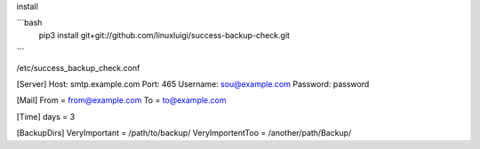 install

```bash
    pip3 install git+git://github.com/linuxluigi/success-backup-check.git
```

/etc/success_backup_check.conf

[Server]
Host: smtp.example.com
Port: 465
Username: sou@example.com
Password: password

[Mail]
From = from@example.com
To = to@example.com

[Time]
days = 3

[BackupDirs]
VeryImportant = /path/to/backup/
VeryImportentToo = /another/path/Backup/
